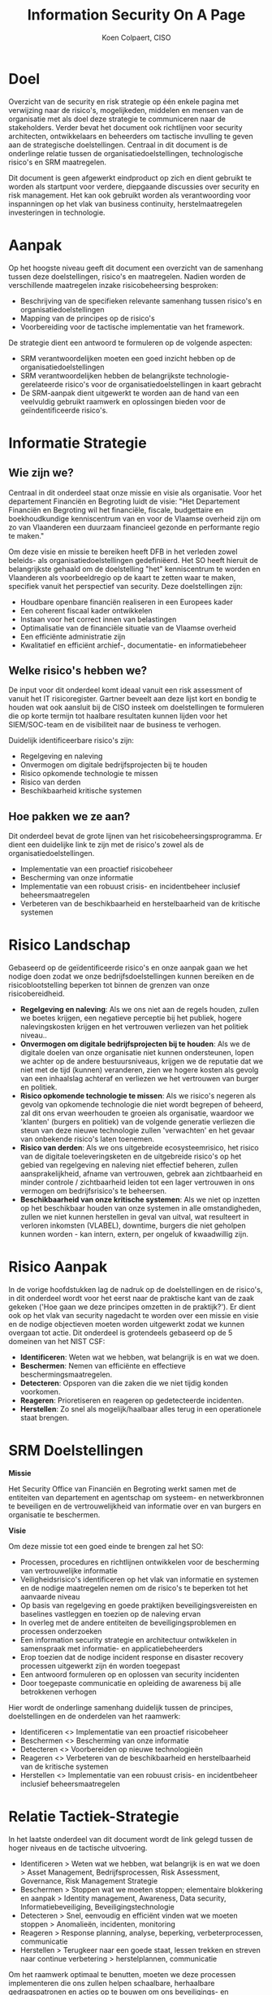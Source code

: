 #+TITLE: Information Security On A Page
#+AUTHOR: Koen Colpaert, CISO

* Doel 
Overzicht van de security en risk strategie op één enkele pagina met verwijzing naar de risico's, mogelijkeden, middelen en mensen van de organisatie met als doel deze strategie te communiceren 
naar de stakeholders. Verder bevat het document ook richtlijnen voor security architecten, ontwikkelaars en beheerders om tactische invulling te geven aan de strategische doelstellingen.
Centraal in dit document is de onderlinge relatie tussen de organisatiedoelstellingen, technologische risico's en SRM maatregelen.

Dit document is geen afgewerkt eindproduct op zich en dient gebruikt te worden als startpunt voor verdere, diepgaande discussies over security en risk management. Het kan ook gebruikt worden als
verantwoording voor inspanningen op het vlak van business continuity, herstelmaatregelen investeringen in technologie.

* Aanpak
Op het hoogste niveau geeft dit document een overzicht van de samenhang tussen deze doelstellingen, risico's en maatregelen. Nadien worden de verschillende maatregelen inzake risicobeheersing besproken:
- Beschrijving van de specifieken relevante samenhang tussen risico's en organisatiedoelstellingen
- Mapping van de principes op de risico's
- Voorbereiding voor de tactische implementatie van het framework.

De strategie dient een antwoord te formuleren op de volgende aspecten:
- SRM verantwoordelijken moeten een goed inzicht hebben op de organisatiedoelstellingen
- SRM verantwoordelijken hebben de belangrijkste technologie-gerelateerde risico's voor de organisatiedoelstellingen in kaart gebracht
- De SRM-aanpak dient uitgewerkt te worden aan de hand van een veelvuldig gebruikt raamwerk en oplossingen bieden voor de geïndentificeerde risico's. 

* Informatie Strategie
** Wie zijn we?
Centraal in dit onderdeel staat onze missie en visie als organisatie. Voor het departement Financiën en Begroting luidt de visie: "Het Departement Financiën en Begroting wil het 
financiële, fiscale, budgettaire en boekhoudkundige kenniscentrum van en voor de Vlaamse overheid zijn om zo van Vlaanderen een duurzaam financieel gezonde en performante regio te maken."

Om deze visie en missie te bereiken heeft DFB in het verleden zowel beleids- als organisatiedoelstellingen gedefiniëerd. Het SO heeft hieruit de belangrijkste gehaald om de doelstelling "het" kenniscentrum
te worden en Vlaanderen als voorbeeldregio op de kaart te zetten waar te maken, specifiek vanuit het perspectief van security. Deze doelstellingen zijn:
- Houdbare openbare financiën realiseren in een Europees kader
- Een coherent fiscaal kader ontwikkelen
- Instaan voor het correct innen van belastingen
- Optimalisatie van de financiële situatie van de Vlaamse overheid
- Een efficiënte administratie zijn 
- Kwalitatief en efficiënt archief-, documentatie- en informatiebeheer

** Welke risico's hebben we?
De input voor dit onderdeel komt ideaal vanuit een risk assessment of vanuit het IT risicoregister. Gartner beveelt aan deze lijst kort en bondig te houden wat ook aansluit bij de CISO insteek om
doelstellingen te formuleren die op korte termijn tot haalbare resultaten kunnen lijden voor het SIEM/SOC-team en de visibiliteit naar de business te verhogen.

Duidelijk identificeerbare risico's zijn:
- Regelgeving en naleving
- Onvermogen om digitale bedrijfsprojecten bij te houden
- Risico opkomende technologie te missen
- Risico van derden
- Beschikbaarheid kritische systemen

** Hoe pakken we ze aan?
Dit onderdeel bevat de grote lijnen van het risicobeheersingsprogramma. Er dient een duidelijke link te zijn met de risico's zowel als de organisatiedoelstellingen.
- Implementatie van een proactief risicobeheer
- Bescherming van onze informatie
- Implementatie van een robuust crisis- en incidentbeheer inclusief beheersmaatregelen
- Verbeteren van de beschikbaarheid en herstelbaarheid van de kritische systemen

* Risico Landschap
Gebaseerd op de geïdentificeerde risico's en onze aanpak gaan we het nodige doen zodat we onze bedrijfsdoelstellingen kunnen bereiken en de risicoblootstelling beperken tot binnen de grenzen van 
onze risicobereidheid.
- *Regelgeving en naleving*: Als we ons niet aan de regels houden, zullen we boetes krijgen, een negatieve perceptie bij het publiek, hogere nalevingskosten krijgen en het vertrouwen verliezen van het politiek niveau..
- *Onvermogen om digitale bedrijfsprojecten bij te houden*: Als we de digitale doelen van onze organisatie niet kunnen ondersteunen, lopen we achter op de andere bestuursniveaus, krijgen we de reputatie dat we niet met de tijd (kunnen) veranderen, zien we hogere kosten als gevolg van een inhaalslag achteraf en verliezen we het vertrouwen van burger en politiek.
- *Risico opkomende technologie te missen*: Als we risico's negeren als gevolg van opkomende technologie die niet wordt begrepen of beheerd, zal dit ons ervan weerhouden te groeien als organisatie, waardoor we 'klanten' (burgers en politiek) van de volgende generatie verliezen die steun van deze nieuwe technologie zullen 'verwachten' en het gevaar van onbekende risico's laten toenemen.
- *Risico van derden*: Als we ons uitgebreide ecosysteemrisico, het risico van de digitale toeleveringsketen en de uitgebreide risico's op het gebied van regelgeving en naleving niet effectief beheren, zullen aansprakelijkheid, afname van vertrouwen, gebrek aan zichtbaarheid en minder controle / zichtbaarheid leiden tot een lager vertrouwen in ons vermogen om bedrijfsrisico's te beheersen.
- *Beschikbaarheid van onze kritische systemen*: Als we niet op inzetten op het beschikbaar houden van onze systemen in alle omstandigheden, zullen we niet kunnen herstellen in geval van uitval, wat resulteert in verloren inkomsten (VLABEL), downtime, burgers die niet geholpen kunnen worden - kan intern, extern, per ongeluk of kwaadwillig zijn.

* Risico Aanpak
In de vorige hoofdstukken lag de nadruk op de doelstellingen en de risico's, in dit onderdeel wordt voor het eerst naar de praktische kant van de zaak gekeken ('Hoe gaan we deze principes omzetten in de praktijk?').
Er dient ook op het vlak van security nagedacht te worden over een missie en visie en de nodige objectieven moeten worden uitgewerkt zodat we kunnen overgaan tot actie. Dit onderdeel is grotendeels gebaseerd op de 5 domeinen van het NIST CSF:
- *Identificeren*: Weten wat we hebben, wat belangrijk is en wat we doen.
- *Beschermen*: Nemen van efficiënte en effectieve beschermingsmaatregelen.
- *Detecteren*: Opsporen van die zaken die we niet tijdig konden voorkomen.
- *Reageren*: Prioretiseren en reageren op gedetecteerde incidenten.
- *Herstellen*: Zo snel als mogelijk/haalbaar alles terug in een operationele staat brengen.

* SRM Doelstellingen

*Missie*

Het Security Office van Financiën en Begroting werkt samen met de entiteiten van departement en agentschap om systeem- en netwerkbronnen te beveiligen en de vertrouwelijkheid van informatie over en van burgers en organisatie te beschermen.

*Visie*

Om deze missie tot een goed einde te brengen zal het SO:
- Processen, procedures en richtlijnen ontwikkelen voor de bescherming van vertrouwelijke informatie
- Veiligheidsrisico's identificeren op het vlak van informatie en systemen en de nodige maatregelen nemen om de risico's te beperken tot het aanvaarde niveau
- Op basis van regelgeving en goede praktijken beveiligingsvereisten en baselines vastleggen en toezien op de naleving ervan
- In overleg met de andere entiteiten de beveiligingsproblemen en processen onderzoeken
- Een information security strategie en architectuur ontwikkelen in samenspraak met informatie- en applicatiebeheerders
- Erop toezien dat de nodige incident response en disaster recovery processen uitgewerkt zijn én worden toegepast
- Een antwoord formuleren op en oplossen van security incidenten
- Door toegepaste communicatie en opleiding de awareness bij alle betrokkenen verhogen

Hier wordt de onderlinge samenhang duidelijk tussen de principes, doelstellingen en de onderdelen van het raamwerk:
- Identificeren <> Implementatie van een proactief risicobeheer
- Beschermen <> Bescherming van onze informatie
- Detecteren <> Voorbereiden op nieuwe technologieën
- Reageren <> Verbeteren van de beschikbaarheid en herstelbaarheid van de kritische systemen
- Herstellen <> Implementatie van een robuust crisis- en incidentbeheer inclusief beheersmaatregelen 

* Relatie Tactiek-Strategie
In het laatste onderdeel van dit document wordt de link gelegd tussen de hoger niveaus en de tactische uitvoering.

- Identificeren > Weten wat we hebben, wat belangrijk is en wat we doen > Asset Management, Bedrijfsprocessen, Risk Assessment, Governance, Risk Management Strategie
- Beschermen > Stoppen wat we moeten stoppen; elementaire blokkering en aanpak > Identity management, Awareness, Data security, Informatiebeveiliging, Beveiligingstechnologie
- Detecteren > Snel, eenvoudig en efficiënt vinden wat we moeten stoppen > Anomalieën, incidenten, monitoring
- Reageren > Response planning, analyse, beperking, verbeterprocessen, communicatie
- Herstellen > Terugkeer naar een goede staat, lessen trekken en streven naar continue verbetering > herstelplannen, communicatie

Om het raamwerk optimaal te benutten, moeten we deze processen implementeren die ons zullen helpen schaalbare, herhaalbare gedragspatronen en acties op te bouwen om ons beveiligings- en risicobeheerprogramma in de loop van de tijd te verbeteren.


* Lijst afkortingen
|-----------+--------------------------------------------------|
| Afkorting | Verklaring                                       |
|-----------+--------------------------------------------------|
| CISO      | Chief Information Security Officer               |
| CSF       | Cyber Security Framework                         |
| DFB       | Departement Financiën en Begroting               |
| NIST      | National Institute of Standards and Technology   |
| SIEM      | Security Information and Event Management System |
| SO        | Security Office                                  |
| SOC       | Security Operation Center                        |
| SRM       | Security and Risk Management                     |
| VLABEL    | Vlaamse Belastingdienst                          |
|-----------+--------------------------------------------------|


* Lijst bronnen

- G00368015-Toolkit: Information Security Strategy on a Page - [[https://www.gartner.com/document/3892398?ref=cust_reco_sdemail&docType=RESEARCH][Link]] 
- DFB Ondernemingsplan 2016 - [[http://fb.vonet.be/organisatie/departement-fb/ondernemingsplan][Link]]

